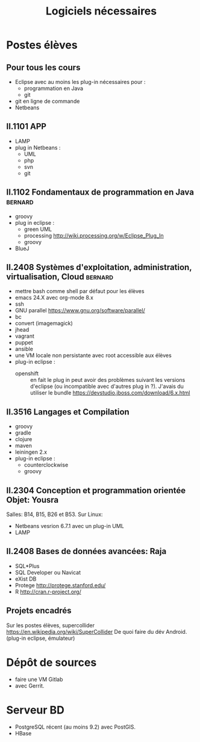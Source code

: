 #+TITLE: Logiciels nécessaires

* Postes élèves

** Pour tous les cours

- Eclipse avec au moins les plug-in nécessaires pour :
  - programmation en Java
  - git

- git en ligne de commande
- Netbeans

** II.1101 APP
- LAMP
- plug in Netbeans :
  - UML
  - php
  - svn
  - git

** II.1102 Fondamentaux de programmation en Java                    :bernard:
- groovy
- plug in eclipse :
  - green UML
  - processing http://wiki.processing.org/w/Eclipse_Plug_In
  - groovy
  
  
- BlueJ

** II.2408 Systèmes d'exploitation, administration, virtualisation, Cloud :bernard:
- mettre bash comme shell par défaut pour les élèves
- emacs 24.X avec org-mode 8.x
- ssh
- GNU parallel https://www.gnu.org/software/parallel/
- bc
- convert (imagemagick)
- jhead
- vagrant
- puppet
- ansible
- une VM locale non persistante avec root accessible aux élèves
- plug-in eclipse :
  - openshift :: en fait le plug in peut avoir des problèmes suivant les
                 versions d'eclipse (ou incompatible avec d'autres plug
                 in ?). J'avais du utiliser le bundle
                 https://devstudio.jboss.com/download/6.x.html
** II.3516 Langages et Compilation
- groovy
- gradle
- clojure
- maven
- leiningen 2.x
- plug-in eclipse :
  - counterclockwise
  - groovy

** II.2304 Conception et programmation orientée Objet: Yousra
Salles: B14, B15, B26 et B53.
Sur Linux:
- Netbeans vesrion 6.7.1 avec un plug-in UML
- LAMP

** II.2408 Bases de données avancées: Raja
- SQL*Plus
- SQL Developer ou Navicat
- eXist DB
- Protege http://protege.stanford.edu/
- R http://cran.r-project.org/

** Projets encadrés

Sur les postes élèves, supercollider https://en.wikipedia.org/wiki/SuperCollider
De quoi faire du dév Android. (plug-in eclipse, émulateur)

* Dépôt de sources
- faire une VM Gitlab
- avec Gerrit.

* Serveur BD
- PostgreSQL récent (au moins 9.2) avec PostGIS.
- HBase
